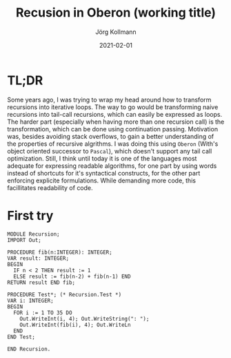 # -*- org-html-postamble-format:(("en" "<p class="author">Author: %a
# (Reddit: <a href="https://www.reddit.com/user/e17i">u/e17i</a>)</p> <p>Made on
# emacs org-mode with <a href="https://jessekelly881-rethink.surge.sh/">Rethink</a></p>"));
# org-html-postamble: t -*-
#
#+HTML_HEAD: <link rel="stylesheet" type="text/css" href="/chrome/rethink.css" />
#+OPTIONS: toc:nil num:nil html-style:nil
# #+INFOJS_OPT: view:info toc:nil path:chrome/org-info.js
#+AUTHOR: Jörg Kollmann
#+TITLE: Recusion in Oberon (working title)
#+DATE: 2021-02-01

* TL;DR

Some years ago, I was trying to wrap my head around how to transform
recursions into iterative loops. The way to go would be transforming
naive recursions into tail-call recursions, which can easily be
expressed as loops. The harder part (especially when having more than
one recursion call) is the transformation, which can be done using
continuation passing. Motivation was, besides avoiding stack
overflows, to gain a better understanding of the properties of
recursive algrithms. I was doing this using =Oberon= (With's object
oriented successor to =Pascal=), which doesn't support any tail call
optimization. Still, I think until today it is one of the languages
most adequate for expressing readable algorithms, for one part by
using words instead of shortcuts for it's syntactical constructs,
for the other part enforcing explicite formulations. While demanding
more code, this facillitates readability of code.

* First try

#+begin_src screen
MODULE Recursion;
IMPORT Out;

PROCEDURE fib(n:INTEGER): INTEGER;
VAR result: INTEGER;
BEGIN
  IF n < 2 THEN result := 1
  ELSE result := fib(n-2) + fib(n-1) END
RETURN result END fib;

PROCEDURE Test*; (* Recursion.Test *)
VAR i: INTEGER;
BEGIN
  FOR i := 1 TO 35 DO
    Out.WriteInt(i, 4); Out.WriteString(": ");
    Out.WriteInt(fib(i), 4); Out.WriteLn
  END
END Test;

END Recursion.
#+end_src
